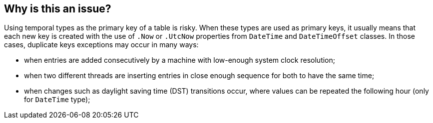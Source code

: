 == Why is this an issue?

Using temporal types as the primary key of a table is risky.
When these types are used as primary keys, it usually means that each new key is created with the use of `.Now` or `.UtcNow` properties from `DateTime` and `DateTimeOffset` classes.
In those cases, duplicate keys exceptions may occur in many ways:

* when entries are added consecutively by a machine with low-enough system clock resolution;
* when two different threads are inserting entries in close enough sequence for both to have the same time;
* when changes such as daylight saving time (DST) transitions occur, where values can be repeated the following hour (only for `DateTime` type);